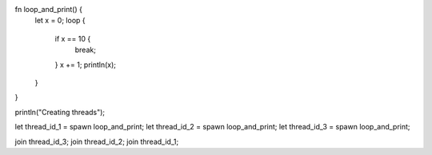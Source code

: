 fn loop_and_print() {
    let x = 0;
    loop {
        if x == 10 {
            break;
        }
        x += 1;
        println(x);
    }
}

println("Creating threads");

let thread_id_1 = spawn loop_and_print;
let thread_id_2 = spawn loop_and_print;
let thread_id_3 = spawn loop_and_print;

join thread_id_3;
join thread_id_2;
join thread_id_1;
